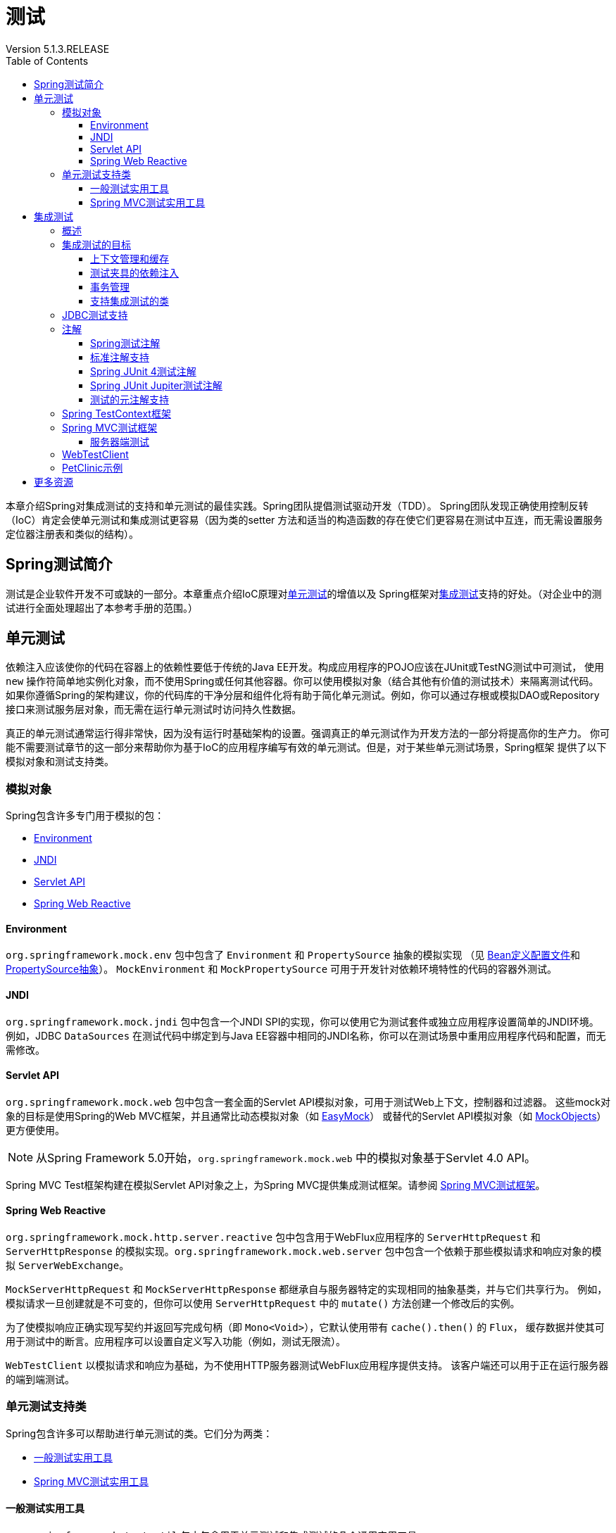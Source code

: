 = 测试
Version 5.1.3.RELEASE
:springVersion: 5.1.3.RELEASE 
:springBootVersion: 2.1.0.RELEASE
:docSpringBaseUrl: https://docs.spring.io/spring/docs/{springVersion}/spring-framework-reference
:javadocSpringBaseUrl: https://docs.spring.io/spring-framework/docs/{springVersion}/javadoc-api
:docSpringBootBaseUrl: https://docs.spring.io/spring-boot/docs/{springBootVersion}/reference/html
:doctype: book
:toc: left
:toclevels: 3


本章介绍Spring对集成测试的支持和单元测试的最佳实践。Spring团队提倡测试驱动开发（TDD）。
Spring团队发现正确使用控制反转（IoC）肯定会使单元测试和集成测试更容易（因为类的setter
方法和适当的构造函数的存在使它们更容易在测试中互连，而无需设置服务定位器注册表和类似的结构）。

[[testing-introduction]]
== Spring测试简介

测试是企业软件开发不可或缺的一部分。本章重点介绍IoC原理对<<unit-testing,单元测试>>的增值以及
Spring框架对<<integration-testing,集成测试>>支持的好处。（对企业中的测试进行全面处理超出了本参考手册的范围。）

[[unit-testing]]
== 单元测试

依赖注入应该使你的代码在容器上的依赖性要低于传统的Java EE开发。构成应用程序的POJO应该在JUnit或TestNG测试中可测试，
使用 `new` 操作符简单地实例化对象，而不使用Spring或任何其他容器。你可以使用模拟对象（结合其他有价值的测试技术）来隔离测试代码。
如果你遵循Spring的架构建议，你的代码库的干净分层和组件化将有助于简化单元测试。例如，你可以通过存根或模拟DAO或Repository
接口来测试服务层对象，而无需在运行单元测试时访问持久性数据。

真正的单元测试通常运行得非常快，因为没有运行时基础架构的设置。强调真正的单元测试作为开发方法的一部分将提高你的生产力。
你可能不需要测试章节的这一部分来帮助你为基于IoC的应用程序编写有效的单元测试。但是，对于某些单元测试场景，Spring框架
提供了以下模拟对象和测试支持类。

[[mock-objects]]
=== 模拟对象

Spring包含许多专门用于模拟的包：

- <<mock-objects-env,Environment>>
- <<mock-objects-jndi,JNDI>>
- <<mock-objects-servlet,Servlet API>>
- <<mock-objects-web-reactive,Spring Web Reactive>>

[[mock-objects-env]]
==== Environment

`org.springframework.mock.env` 包中包含了 `Environment` 和 `PropertySource` 抽象的模拟实现
（见 {docSpringBaseUrl}/core.html#beans-definition-profiles[Bean定义配置文件]和
 {docSpringBaseUrl}/core.html#beans-property-source-abstraction[PropertySource抽象]）。
`MockEnvironment` 和 `MockPropertySource` 可用于开发针对依赖环境特性的代码的容器外测试。

[[mock-objects-jndi]]
==== JNDI

`org.springframework.mock.jndi` 包中包含一个JNDI SPI的实现，你可以使用它为测试套件或独立应用程序设置简单的JNDI环境。
例如，JDBC `DataSources` 在测试代码中绑定到与Java EE容器中相同的JNDI名称，你可以在测试场景中重用应用程序代码和配置，而无需修改。

[[mock-objects-servlet]]
==== Servlet API

`org.springframework.mock.web` 包中包含一套全面的Servlet API模拟对象，可用于测试Web上下文，控制器和过滤器。
这些mock对象的目标是使用Spring的Web MVC框架，并且通常比动态模拟对象（如 http://www.easymock.org/[EasyMock]）
或替代的Servlet API模拟对象（如 http://www.mockobjects.com/[MockObjects]）更方便使用。

NOTE: 从Spring Framework 5.0开始，`org.springframework.mock.web` 中的模拟对象基于Servlet 4.0 API。

Spring MVC Test框架构建在模拟Servlet API对象之上，为Spring MVC提供集成测试框架。请参阅 <<spring-mvc-test-framework,Spring MVC测试框架>>。

[[mock-objects-web-reactive]]
==== Spring Web Reactive

`org.springframework.mock.http.server.reactive` 包中包含用于WebFlux应用程序的 `ServerHttpRequest` 和 `ServerHttpResponse`
的模拟实现。`org.springframework.mock.web.server` 包中包含一个依赖于那些模拟请求和响应对象的模拟 `ServerWebExchange`。

`MockServerHttpRequest` 和 `MockServerHttpResponse` 都继承自与服务器特定的实现相同的抽象基类，并与它们共享行为。
例如，模拟请求一旦创建就是不可变的，但你可以使用 `ServerHttpRequest` 中的 `mutate()` 方法创建一个修改后的实例。

为了使模拟响应正确实现写契约并返回写完成句柄（即 `Mono<Void>`），它默认使用带有 `cache().then()` 的 `Flux`，
缓存数据并使其可用于测试中的断言。应用程序可以设置自定义写入功能（例如，测试无限流）。

`WebTestClient` 以模拟请求和响应为基础，为不使用HTTP服务器测试WebFlux应用程序提供支持。
该客户端还可以用于正在运行服务器的端到端测试。

[[unit-testing-support-classes]]
=== 单元测试支持类

Spring包含许多可以帮助进行单元测试的类。它们分为两类：

- <<unit-testing-utilities,一般测试实用工具>>
- <<unit-testing-spring-mvc,Spring MVC测试实用工具>>

[[unit-testing-utilities]]
==== 一般测试实用工具

`org.springframework.test.util` 包中包含用于单元测试和集成测试的几个通用实用工具。

`ReflectionTestUtils` 是基于反射的实用方法的集合。开发人员可以在以下测试场景中使用这些方法：需要改变常量的值，
设置非 `public` 字段，调用非 `public` setter方法，或者在测试用例的应用程序代码中调用非 `public` 配置或生命周期回调方法，
例如：

- ORM框架（如JPA和Hibernate），它允许 `private` 或 `protected` 的字段访问，而不是域实体中属性的 `public` setter方法。
- Spring支持的注解（如 `@Autowired`，`@Inject` 和 `@Resource`），它们为 `private` 或 `protected` 的字段，
setter方法和配置方法提供依赖注入。
- 使用注解（如 `@PostConstruct` 和 `@PreDestroy`）来进行生命周期回调的方法。

`AopTestUtils` 是与AOP相关的实用方法的集合。这些方法可用于获取对隐藏在一个或多个Spring代理后面的基础目标对象的引用。
例如，如果你使用类似EasyMock或Mockito的库将Bean配置为动态模拟，并将模拟包装在Spring代理中，你可能需要直接访问底层模拟，
才能对其进行预期并执行验证。对于Spring的核心AOP实用工具，请参阅 
{javadocSpringBaseUrl}/org/springframework/aop/support/AopUtils.html[`AopUtils`]和
{javadocSpringBaseUrl}/org/springframework/aop/framework/AopProxyUtils.html[`AopProxyUtils`]。

[[unit-testing-spring-mvc]]
==== Spring MVC测试实用工具


`org.springframework.test.web` 包中包含 {javadocSpringBaseUrl}/org/springframework/test/web/ModelAndViewAssert.html[`ModelAndViewAssert`]，
你可以将其与JUnit，TestNG或任何其他用于处理Spring MVC `ModelAndView` 对象的单元测试的测试框架结合使用。

[NOTE]
====
Spring MVC控制器单元测试

要将Spring MVC `Controller` 类作为POJO进行单元测试，请将 `ModelAndViewAssert` 与Spring的<<mock-objects-servlet,Servlet API>>
模拟中的 `MockHttpServletRequest`，`MockHttpSession` 等结合使用。有关Spring MVC和REST `Controller` 类的完整集成测试以及
Spring MVC的 `WebApplicationContext` 配置，请使用<<spring-mvc-test-framework,Spring MVC测试框架>>。
====

[[integration-testing]]
== 集成测试

本节（本章的大部分内容）介绍了Spring应用程序的集成测试。它包括以下主题：

- <<integration-testing-overview,概述>>
- <<integration-testing-goals,集成测试的目标>>
- <<integration-testing-support-jdbc,JDBC测试支持>>
- <<integration-testing-annotations,注解>>
- <<testcontext-framework,Spring TestContext框架>>
- <<spring-mvc-test-framework,Spring MVC测试框架>>
- <<testing-examples-petclinic,PetClinic示例>>

[[integration-testing-overview]]
=== 概述

无需部署到应用程序服务器或连接到其他企业基础设施，就能够执行某些集成测试非常重要。这将使你能够测试以下内容：

- Spring IoC容器上下文的正确连接。
- 使用JDBC或ORM工具进行数据访问。这包括诸如SQL语句的正确性，Hibernate查询，JPA实体映射等等。

Spring框架为 `spring-test` 模块中的集成测试提供了一流的支持。实际的JAR文件的名称可能包括发行版本，也可能采用长
`org.springframework.test` 形式，具体取决于你从哪里获取（有关说明，请参阅 {docSpringBaseUrl}/core.html#dependency-management[依赖关系管理部分]）。
该库包括 `org.springframework.test` 包，它包含用于使用Spring容器进行集成测试的有价值的类。此测试不依赖于应用程序服务器或其他部署环境。
这些测试比单元测试运行速度更慢，但比依赖于部署到应用服务器的等效Selenium测试或远程测试快得多。

在Spring 2.5及更高版本中，单元测试和集成测试支持以注解驱动的<<testcontext-framework,Spring TestContext框架>>的形式提供。
TestContext框架与使用中的实际测试框架无关，它允许在各种环境中检测测试，包括JUnit，TestNG等。

[[integration-testing-goals]]
=== 集成测试的目标

Spring的集成测试支持有以下主要目标：

- 在测试之间管理<<testing-ctx-management,Spring IoC容器缓存>>。
- 提供 https://en.wikipedia.org/wiki/Test_fixture[测试夹具]<<testing-fixture-di,实例的依赖注入>>。
- 提供适合集成测试的<<testing-tx,事务管理>>。
- 提供<<testing-support-classes,特定于Spring的基类>>，帮助开发人员编写集成测试。

接下来的几节将介绍每个目标，并提供实现和配置详细信息的链接。

[[testing-ctx-management]]
==== 上下文管理和缓存

Spring TestContext框架提供Spring `ApplicationContext` 实例和 `WebApplicationContext` 实例的一致加载以及这些上下文的缓存。

支持加载上下文的缓存很重要，因为启动时间可能会成为问题 — 不是因为Spring本身的开销，而是由于Spring容器需要时间来创建实例化的对象。
例如，具有50到100个Hibernate映射文件的项目可能需要10到20秒才能加载映射文件，
若在每个测试夹具中运行每个测试之前产生该成本会导致整体测试运行较慢，从而降低开发人员的生产力。

测试类通常会声明XML或Groovy配置元数据的资源位置数组（通常在类路径中）或用于配置应用程序的带注解的类数组。
这些位置或类与 `web.xml` 或生产部署的其他配置文件中指定的位置或类相同或相似。

默认情况下，一旦加载，已配置的 `ApplicationContext` 将重用于每个测试。因此，每个测试套件的设置成本仅发生一次，
后续的测试执行速度要快得多。在这种情况下，术语"测试套件"意味着所有测试都运行在相同的JVM中 — 例如，
所有测试都从给定项目或模块的Ant，Maven或Gradle构建运行。在不太可能的情况下，测试会破坏应用程序上下文并需要重新加载 — 
例如，通过修改bean定义或应用程序对象的状态。你可以配置TestContext框架以在执行下一个测试之前重新加载配置并重新构建应用程序上下文。

请参阅使用TestContext框架的<<testcontext-ctx-management,上下文管理>>和<<testcontext-ctx-management-caching,上下文缓存>>部分。

[[testing-fixture-di]]
==== 测试夹具的依赖注入

当TestContext框架加载你的应用程序上下文时，它可以选择通过依赖注入来配置测试类的实例。这提供了一种方便的机制，
可以使用来自应用程序上下文的预配置的bean设置测试夹具。这里的一大优点是你可以在各种测试场景（例如，配置Spring管理的对象图，
事务代理，`DataSources` 实例等）中重用应用程序上下文，从而避免了为单个测试用例复制复杂测试夹具的需要。

例如，考虑这样一个场景 — 我们有一个类（`HibernateTitleRepository`），它为 `Title` 域实体实现数据访问逻辑。
我们想要编写测试以下几个方面的集成测试：

- Spring配置：基本上是与 `HibernateTitleRepository` bean的配置有关的一切是否正确？
- Hibernate映射文件配置：是否正确映射了所有映射，并且是正确的延迟加载设置吗？
- `HibernateTitleRepository` 的逻辑：此类的配置实例是否按预期方式执行？

请参阅使用TestContext框架对<<testcontext-fixture-di,测试夹具的依赖注入>>部分。

[[testing-tx]]
==== 事务管理

访问真实数据库的测试中的一个常见问题是它们对持久性存储的状态的影响。即使使用开发数据库，状态的更改也可能会影响未来的测试。
此外，许多操作（例如插入或修改持久性数据）不能在事务之外执行（或验证）。

TestContext框架解决了这个问题。默认情况下，框架将为每个测试创建并回滚事务。你可以编写假定已存在事务的代码。
如果你在测试中调用事务代理对象，则它们将根据其配置的事务语义正确执行。
另外，如果测试方法在为测试管理的事务中删除所选表的内容，则事务将默认回滚，并且数据库将返回到执行测试之前的状态。
通过使用在测试的应用程序上下文中定义的 `PlatformTransactionManager` bean，为测试提供事务支持。

如果你想要提交事务（不常见的，但是当你想要特定的测试来填充或修改数据库时，偶尔会很有用）-- 可以通过
<<spring-testing-annotation-commit,`@Commit`>> 注解指示TestContext框架进行事务提交而不是默认回滚。

请参阅使用TestContext框架的<<testcontext-tx,事务管理>>部分。

[[testing-support-classes]]
==== 支持集成测试的类

Spring TestContext框架提供了几个抽象支持类，简化了集成测试的编写。这些基础测试类为测试框架提供了明确的钩子，
以为实例变量和方法提供方便，使你能够访问：

- `ApplicationContext` 用于执行显式bean查找或测试整个上下文的状态。
- 一个 `JdbcTemplate`，用于执行SQL语句来查询数据库。这样的查询可以在执行数据库相关应用程序代码之前和之后用于确认数据库状态，
而且Spring可以确保这些查询在与应用程序代码相同的事务的范围内运行。当与ORM工具结合使用时，请务必避免<<testcontext-tx-false-positives,误报>>。

此外，你可能希望使用特定于项目的实例变量和方法创建自己的自定义应用程序范围的超类。

请参阅使用TestContext框架的<<testcontext-support-classes,支持类>>部分。

[[integration-testing-support-jdbc]]
=== JDBC测试支持

`org.springframework.test.jdbc` 包中包含 `JdbcTestUtils`，这是一组与JDBC相关的实用程序函数，旨在简化标准数据库测试方案。
具体来说，`JdbcTestUtils` 提供了以下静态实用工具方法。

- `countRowsInTable(..)`: 计算给定表中的行数
- `countRowsInTableWhere(..)`: 使用提供的 `WHERE` 子句来计算给定表中的行数
- `deleteFromTables(..)`: 从指定的表中删除所有行
- `deleteFromTableWhere(..)`: 使用提供的`WHERE`子句从给定的表中删除行
- `dropTables(..)`: 删除指定的表

[TIP]
====
请注意，`AbstractTransactionalJUnit4SpringContextTests` 和 `AbstractTransactionalTestNGSpringContextTests`
提供了委派给 `JdbcTestUtils` 中上述方法的便利方法。

`spring-jdbc` 模块支持配置和启动可与数据库交互的集成测试中使用的嵌入式数据库。

有关详细信息，请参阅 {docSpringBaseUrl}/data-access.html#jdbc-embedded-database-support[嵌入式数据库支持]和
{docSpringBaseUrl}/data-access.html#jdbc-embedded-database-dao-testing[使用嵌入式数据库测试数据访问逻辑]部分。
====

[[integration-testing-annotations]]
=== 注解

本节介绍了在测试Spring应用程序时可以使用的注解。它包括以下主题：

- <<integration-testing-annotations-spring,Spring测试注解>> 
- <<integration-testing-annotations-standard,标准注解支持>> 
- <<integration-testing-annotations-junit4,Spring JUnit 4测试注解>> 
- <<integration-testing-annotations-junit-jupiter,Spring JUnit Jupiter测试注解>> 
- <<integration-testing-annotations-meta,测试的元注解支持>> 

[[integration-testing-annotations-spring]]
==== Spring测试注解

Spring框架提供了以下一组特定于Spring的注解，你可以在单元测试和集成测试中结合TestContext框架使用它们。
有关详细信息，请参阅相应的javadoc，包括默认属性值，属性别名和其他详细信息。

Spring的测试注解包括以下内容：

- <<spring-testing-annotation-bootstrapwith,`@BootstrapWith`>>
- <<spring-testing-annotation-contextconfiguration,`@ContextConfiguration`>>
- <<spring-testing-annotation-webappconfiguration,`@WebAppConfiguration`>>
- <<spring-testing-annotation-contexthierarchy,`@ContextHierarchy`>>
- <<spring-testing-annotation-activeprofiles,`@ActiveProfiles`>>
- <<spring-testing-annotation-testpropertysource,`@TestPropertySource`>>
- <<spring-testing-annotation-dirtiescontext,`@DirtiesContext`>>
- <<spring-testing-annotation-testexecutionlisteners,`@TestExecutionListeners`>>
- <<spring-testing-annotation-commit,`@Commit`>>
- <<spring-testing-annotation-rollback,`@Rollback`>>
- <<spring-testing-annotation-beforetransaction,`@BeforeTransaction`>>
- <<spring-testing-annotation-aftertransaction,`@AfterTransaction`>>
- <<spring-testing-annotation-sql,`@Sql`>>
- <<spring-testing-annotation-sqlconfig,`@SqlConfig`>>
- <<spring-testing-annotation-sqlgroup,`@SqlGroup`>>

[[spring-testing-annotation-bootstrapwith]]
===== `@BootstrapWith`

`@BootstrapWith` 是一个类级注解，可用于配置Spring TestContext框架的引导方式。
具体来说，你可以使用 `@BootstrapWith` 指定自定义 `TestContextBootstrapper`。
有关更多详细信息，请参阅<<testcontext-bootstrapping,引导TestContext框架>>部分。

[[spring-testing-annotation-contextconfiguration]]
===== `@ContextConfiguration`

`@ContextConfiguration` 定义类级元数据，用于确定如何为集成测试加载和配置 `ApplicationContext`。
具体来说，`@ContextConfiguration` 声明应用程序上下文资源位置或用于加载上下文的带注解的类。

以下示例显示了引用XML文件的 `@ContextConfiguration` 注解：

====
[source,java]
----
@ContextConfiguration("/test-config.xml") <1>
public class XmlApplicationContextTests {
    // class body...
}
----

<1> 引用XML文件。
====

以下示例显示了引用类的 `@ContextConfiguration` 注解：

====
[source,java]
----
@ContextConfiguration(classes = TestConfig.class) <1>
public class ConfigClassApplicationContextTests {
    // class body...
}
----

<1> 引用类。
====

作为声明资源位置或带注解的类的替代或补充，你可以使用 `@ContextConfiguration` 来声明 `ApplicationContextInitializer` 类。
以下示例显示了这种情况：

====
[source,java]
----
@ContextConfiguration(initializers = CustomContextIntializer.class) <1>
public class ContextInitializerTests {
    // class body...
}
----

<1> 声明初始化类。
====

你也可以选择使用 `@ContextConfiguration` 来声明 `ContextLoader` 策略。但请注意，你通常不需要显式配置加载器，
因为默认加载器支持 `initializers` 以及资源 `locations` 或带注解的 `classes`。

以下示例同时使用资源位置和加载器：

====
[source,java]
----
@ContextConfiguration(locations = "/test-context.xml", loader = CustomContextLoader.class) <1>
public class CustomLoaderXmlApplicationContextTests {
    // class body...
}
----

<1> 配置位置和自定义加载器。
====

NOTE: `@ContextConfiguration` 支持继承资源位置或配置类以及超类中声明的上下文初始化程序。

有关更多详细信息，请参阅<<testcontext-ctx-management,上下文管理>>和 `@ContextConfiguration` javadocs。

[[spring-testing-annotation-webappconfiguration]]
===== `@WebAppConfiguration`

`@WebAppConfiguration` 是一个类级别的注解，可用于声明为集成测试加载的 `ApplicationContext` 应该是 `WebApplicationContext`。
仅在测试类上存在 `@WebAppConfiguration` 时可确保为测试加载 `WebApplicationContext`，
使用默认值 `“file:src/main/webapp”` 作为Web应用程序根目录的路径（即资源基本路径）。
在后台使用资源基本路径来创建 `MockServletContext`，它充当测试的 `WebApplicationContext` 的 `ServletContext`。

以下示例显示如何使用 `@WebAppConfiguration` 注解：

====
[source,java]
----
@ContextConfiguration
@WebAppConfiguration <1>
public class WebAppTests {
    // class body...
}
----

<1> `@WebAppConfiguration` 注解。
====

要覆盖默认值，可以使用隐式属性 `value` 指定不同的基本资源路径。支持 `classpath:` 和 `file:` 资源前缀。如果未提供资源前缀，
则假定该路径是文件系统资源。以下示例显示如何指定类路径资源：

====
[source,java]
----
@ContextConfiguration
@WebAppConfiguration("classpath:test-web-resources") <1>
public class WebAppTests {
    // class body...
}
----

<1> 指定类路径资源。
====

请注意，`@WebAppConfiguration` 必须与 `@ContextConfiguration` 结合使用，可以在单个测试类中，也可以在测试类层次结构中使用。
有关更多详细信息，请参阅 {javadocSpringBaseUrl}/org/springframework/test/context/web/WebAppConfiguration.html[`@WebAppConfiguration`] javadoc。

[[spring-testing-annotation-contexthierarchy]]
===== `@ContextHierarchy`

`@ContextHierarchy` 是一个类级别注解，用于为集成测试定义 `ApplicationContext` 实例的层次结构。
应使用一个或多个 `@ContextConfiguration` 实例的列表声明 `@ContextHierarchy`，每个实例定义上下文层次结构中的级别。
以下示例演示了在单个测试类中使用 `@ContextHierarchy`（`@ContextHierarchy` 也可以在测试类层次结构中使用）：

====
[source,java]
----
@ContextHierarchy({
    @ContextConfiguration("/parent-config.xml"),
    @ContextConfiguration("/child-config.xml")
})
public class ContextHierarchyTests {
    // class body...
}
----

[source,java]
----
@WebAppConfiguration
@ContextHierarchy({
    @ContextConfiguration(classes = AppConfig.class),
    @ContextConfiguration(classes = WebConfig.class)
})
public class WebIntegrationTests {
    // class body...
}
----
====

如果需要合并或覆盖测试类层次结构中上下文层次结构的给定级别的配置，你必须通过在类层次结构中的每个相应级别为 `@ContextConfiguration`
中的 `name` 属性提供相同的值来显式命名该级别。有关更多示例，请参阅<<testcontext-ctx-management-ctx-hierarchies,上下文层次结构>>
和 {javadocSpringBaseUrl}/org/springframework/test/context/ContextHierarchy.html[`@ContextHierarchy`] javadoc。

[[spring-testing-annotation-activeprofiles]]
===== `@ActiveProfiles`

`@ActiveProfiles` 是一个类级别注解，用于在为集成测试加载 `ApplicationContext` 时声明哪些bean定义的配置文件应该处于活动状态。

以下示例表明 `dev` 配置文件应该被激活：

====
[source,java]
----
@ContextConfiguration
@ActiveProfiles("dev") <1>
public class DeveloperTests {
    // class body...
}
----
<1> 指示 `dev` 配置文件应处于活动状态。
====

以下示例表明 `dev` 和 `integration` 配置文件都应该被激活：

====
[source,java]
----
@ContextConfiguration
@ActiveProfiles({"dev", "integration"}) <1>
public class DeveloperIntegrationTests {
    // class body...
}
----
<1> 指示 `dev` 和 `integration` 配置文件应处于活动状态。
====

NOTE: `@ActiveProfiles` 默认支持继承超类声明的活动bean定义配置文件。你还可以通过实现自定义
<<testcontext-ctx-management-env-profiles-ActiveProfilesResolver,`ActiveProfilesResolver`>>
并使用 `@ActiveProfiles` 的 `resolver` 属性对其进行注册来以编程方式解析活动Bean定义配置文件。

有关示例和更多详细信息，请参阅<<testcontext-ctx-management-env-profiles,使用环境配置文件的上下文配置>>和 
{javadocSpringBaseUrl}/org/springframework/test/context/ActiveProfiles.html[`@ActiveProfiles`] javadoc。

[[spring-testing-annotation-testpropertysource]]
===== `@TestPropertySource`

`@TestPropertySource` 是一个类级别注解，可用于配置属性文件的位置和内联属性，这些属性将被添加到 `Environment` 
的 `PropertySource` 集合中，用于装载用于集成测试的 `ApplicationContext`。

测试属性源的优先级高于从操作系统环境或Java系统属性加载的属性源，以及应用程序通过 `@PropertySource`
或以编程方式声明性地添加的属性源。

以下示例演示如何从类路径声明属性文件：

====
[source,java]
----
@ContextConfiguration
@TestPropertySource("/test.properties") <1>
public class MyIntegrationTests {
    // class body...
}
----
<1> 从类路径的根目录中的 `test.properties` 获取属性。
====

以下示例演示如何声明内联属性：

====
[source,java]
----
@ContextConfiguration
@TestPropertySource(properties = { "timezone = GMT", "port: 4242" }) <1>
public class MyIntegrationTests {
    // class body...
}
----
<1> 声明 `timezone` 和 `port` 属性。
====

[[spring-testing-annotation-dirtiescontext]]
===== `@DirtiesContext`

`@DirtiesContext` 指示在执行测试期间底层Spring `ApplicationContext` 已被污染
（即，测试以某种方式修改或损坏它 — 例如，通过更改单例bean的状态）并应该关闭。当应用程序上下文被标记为脏时，
它将从测试框架缓存中删除并关闭。因此，对于需要具有相同配置元数据的上下文的任何后续测试，都会重建基础Spring容器。

你可以将 `@DirtiesContext` 用作同一个类或类层次结构中的类级别和方法级别注解。
在这种情况下，`ApplicationContext` 可在任何带该注解的方法之前或之后以及当前测试类之前或之后被标记为脏，
具体取决于配置的 `methodMode` 和 `classMode`。

以下示例说明了各种配置方案的上下文何时会变脏：

- 在当前测试类之前，在类模式设置为 `BEFORE_CLASS` 的类上声明时。

====
[source,java]
----
@DirtiesContext(classMode = BEFORE_CLASS) <1>
public class FreshContextTests {
    // 一些需要新Spring容器的测试
}
----
<1> 在当前测试类之前弄脏上下文。
====

- 在当前测试类之后，在类模式设置为 `AFTER_CLASS`（即默认类模式）的类上声明时。

====
[source,java]
----
@DirtiesContext <1>
public class ContextDirtyingTests {
    // 一些测试导致Spring容器变脏
}
----
<1> 在当前测试类之后弄脏上下文。
====

- 在当前测试类中的每个测试方法之前，在类模式设置为 `BEFORE_EACH_TEST_METHOD` 的类上声明时。

====
[source,java]
----
@DirtiesContext(classMode = BEFORE_EACH_TEST_METHOD) <1>
public class FreshContextTests {
    // 一些需要新Spring容器的测试
}
----
<1> 在每个测试方法之前弄脏上下文。
====

- 在当前测试类中的每个测试方法之后，在类模式设置为 `AFTER_EACH_TEST_METHOD` 的类上声明时。

====
[source,java]
----
@DirtiesContext(classMode = AFTER_EACH_TEST_METHOD) <1>
public class FreshContextTests {
    // 一些测试导致Spring容器变脏
}
----
<1> 在每个测试方法之后弄脏上下文。
====

- 在当前测试之前，在方法模式设置为 `BEFORE_METHOD` 的方法上声明时。

====
[source,java]
----
@DirtiesContext(methodMode = BEFORE_METHOD) <1>
@Test
public void testProcessWhichRequiresFreshAppCtx() {
    // 一些需要新Spring容器的逻辑
}
----
<1> 在当前测试方法之前弄脏了上下文。
====

- 在当前测试之后，在方法模式设置为 `AFTER_METHOD`（即默认方法模式）的方法上声明时。

====
[source,java]
----
@DirtiesContext(methodMode = BEFORE_METHOD) <1>
@Test
public void testProcessWhichRequiresFreshAppCtx() {
    // 一些导致Spring容器变脏的逻辑
}
----
<1> 在当前测试方法之后弄脏了上下文。
====

如果在测试中使用 `@DirtiesContext`，其上下文被配置为具有 `@ContextHierarchy` 的上下文层次结构的一部分，
则可以使用 `hierarchyMode` 标志来控制如何清除上下文缓存。默认情况下，使用穷举算法来清除上下文缓存，不仅包括当前级别，
还包括共享当前测试的祖先上下文的所有其他上下文层次结构。驻留在公共祖先上下文的子层次结构中的所有 `ApplicationContext`
实例将从上下文缓存中删除并关闭。如果该穷举算法对于特定测试用例而言过度了，则你可以指定更简单的当前级别算法，如以下示例所示。

====
[source,java]
----
@ContextHierarchy({
    @ContextConfiguration("/parent-config.xml"),
    @ContextConfiguration("/child-config.xml")
})
public class BaseTests {
    // class body...
}

public class ExtendedTests extends BaseTests {

    @Test
    @DirtiesContext(hierarchyMode = CURRENT_LEVEL) <1>
    public void test() {
        // 一些导致子上下文被弄脏的逻辑
    }
}
----
<1> 使用当前级别算法。
====

有关 `EXHAUSTIVE` 和 `CURRENT_LEVEL` 算法的更多详细信息，请参阅 
{javadocSpringBaseUrl}/org/springframework/test/annotation/DirtiesContext.HierarchyMode.html[`DirtiesContext.HierarchyMode`] javadoc。

[[spring-testing-annotation-testexecutionlisteners]]
===== `@TestExecutionListeners`

`@TestExecutionListeners` 定义了类级元数据，用于配置应该使用 `TestContextManager` 注册的 `TestExecutionListener` 实现。
通常，`@TestExecutionListeners` 与 `@ContextConfiguration` 一起使用。

以下示例显示如何注册两个 `TestExecutionListener` 实现：

====
[source,java]
----
@ContextConfiguration
@TestExecutionListeners({CustomTestExecutionListener.class, AnotherTestExecutionListener.class}) <1>
public class CustomTestExecutionListenerTests {
    // class body...
}
----
<1> 注册两个 `TestExecutionListener` 实现。
====

默认情况下，`@TestExecutionListeners` 支持继承的侦听器。有关示例和更多详细信息，请参阅 
{javadocSpringBaseUrl}/org/springframework/test/context/TestExecutionListeners.html[javadoc]。


[[spring-testing-annotation-commit]]
===== `@Commit`

`@Commit` 表示应在测试方法完成后提交事务测试方法中的事务。你可以使用 `@Commit` 替换 `@Rollback(false)`，
以更明确地传达代码的意图。类似于 `@Rollback`，`@Commit` 也可以声明为类级别或方法级别的注解。

以下示例显示了如何使用 `@Commit` 注解：

====
[source,java]
----
@Commit <1>
@Test
public void testProcessWithoutRollback() {
    // ...
}
----
<1> 将测试结果提交到数据库。
====

[[spring-testing-annotation-rollback]]
===== `@Rollback`

`@Rollback` 指示在测试方法完成后是否应回滚事务测试方法中的事务。如果为 `true`，则回滚事务。否则，提交事务
（另请参阅<<spring-testing-annotation-commit,`@Commit`>>）。即使没有显式声明 `@Rollback`，Spring TestContext
框架中的集成测试回滚也默认为 `true`。

声明为类级别注解时，`@Rollback` 定义测试类层次结构中所有测试方法的默认回滚语义。
当声明为方法级注解时，`@Rollback` 定义特定测试方法的回滚语义，可能会覆盖类级别的 `@Rollback` 或 `@Commit` 语义。

以下示例导致测试方法的结果不回滚（即，结果提交到数据库）：

====
[source,java]
----
@Rollback(false) <1>
@Test
public void testProcessWithoutRollback() {
    // ...
}
----
<1> 不要回滚结果。
====

[[spring-testing-annotation-beforetransaction]]
===== `@BeforeTransaction`

`@BeforeTransaction` 指示对于已经配置为使用Spring的 `@Transactional` 注解在事务中运行的测试方法，
在启动事务之前应该先运行带注解的 `void` 方法。从Spring Framework 4.3开始，`@BeforeTransaction` 方法不需要是 `public` 的，
可以在基于Java 8的接口默认方法中声明。

以下示例显示如何使用 `@BeforeTransaction` 注解：

====
[source,java]
----
@BeforeTransaction <1>
void beforeTransaction() {
    // 在事务开始之前要执行的逻辑
----
<1> 在事务之前运行此方法。
====

[[spring-testing-annotation-aftertransaction]]
===== `@AfterTransaction`

`@AfterTransaction` 指示对于已经配置为使用Spring的 `@Transactional` 注解在事务中运行的测试方法，
在事务结束后运行带注解的 `void` 方法。从Spring Framework 4.3开始，`@AfterTransaction` 方法不需要是 `public` 的，
可以在基于Java 8的接口默认方法中声明。

以下示例显示如何使用 `@AfterTransaction` 注解：

====
[source,java]
----
@AfterTransaction <1>
void afterTransaction() {
    // 在事务结束后要执行的逻辑
----
<1> 在事务之后运行此方法。
====

[[spring-testing-annotation-sql]]
===== `@Sql`

`@Sql` 用于注解测试类或测试方法，以配置在集成测试期间针对给定数据库运行的SQL脚本。以下示例显示了如何使用它：

====
[source,java]
----
@Test
@Sql({"/test-schema.sql", "/test-user-data.sql"}) <1>
public void userTest {
    // 执行依赖于测试schema和测试数据的代码
}
----
<1> 为此测试运行两个脚本。
====

有关更多详细信息，请参阅<<testcontext-executing-sql-declaratively,使用 `@Sql` 声明式执行SQL脚本>>。

[[spring-testing-annotation-sqlconfig]]
===== `@SqlConfig`

`@SqlConfig` 定义元数据，用于确定如何解析和运行使用 `@Sql` 注解配置的SQL脚本。以下示例显示了如何使用它：

====
[source,java]
----
@Test
@Sql(
    scripts = "/test-user-data.sql",
    config = @SqlConfig(commentPrefix = "`", separator = "@@") <1>
)
public void userTest {
    // 执行依赖于测试数据的代码
}
----
<1> 在SQL脚本中设置注释前缀和分隔符。
====

[[spring-testing-annotation-sqlgroup]]
===== `@SqlGroup`

`@SqlGroup` 是一个容器注解，它聚合了多个 `@Sql` 注解。你可以使用 `@SqlGroup` 本地声明几个嵌套的 `@Sql` 注解，
或者你可以将它与Java 8可重复注解结合使用，其中 `@Sql` 可以在同一个类或方法上多次声明，隐式生成此容器注解。
以下示例显示如何声明SQL组：

====
[source,java]
----
@Test
@SqlGroup({ <1>
    @Sql(scripts = "/test-schema.sql", config = @SqlConfig(commentPrefix = "`")),
    @Sql("/test-user-data.sql")
)}
public void userTest {
    // 执行使用测试schema和测试数据的代码
}
----
<1> 声明一组SQL脚本。
====

[[integration-testing-annotations-standard]]
==== 标准注解支持

对于Spring TestContext框架的所有配置，标准语义支持以下注解。请注意，这些注解并非特定于测试，可以在Spring框架中的任何位置使用。

- `@Autowired`
- `@Qualifier`
- `@Resource (javax.annotation) 如果存在JSR-250`
- `@ManagedBean (javax.annotation) 如果存在JSR-250`
- `@Inject (javax.inject) 如果存在JSR-330`
- `@Named (javax.inject) 如果存在JSR-330`
- `@PersistenceContext (javax.persistence) 如果存在JPA`
- `@PersistenceUnit (javax.persistence) 如果存在JPA`
- `@Required`
- `@Transactional`

[NOTE]
====
*_JSR-250生命周期注解_*

在Spring TestContext框架中，你可以在 `ApplicationContext` 中配置的任何应用程序组件上使用 `@PostConstruct` 和
`@PreDestroy` 以及标准语义。但是，这些生命周期注解在实际测试类中的使用有限。

如果测试类中的方法使用 `@PostConstruct` 注解，则该方法在基础测试框架的任何before方法之前运行（例如，使用JUnit Jupiter的
`@BeforeEach` 注解的方法），并且该方法适用于测试类中的每个测试方法。另一方面，如果测试类中的方法使用 `@PreDestroy` 注解，
则该方法永远不会运行。因此，在测试类中，我们建议你使用来自底层测试框架的测试生命周期回调，而不是 `@PostConstruct` 和 `@PreDestroy`。
====

[[integration-testing-annotations-junit4]]
==== Spring JUnit 4测试注解

仅当与<<testcontext-junit4-runner,SpringRunner>>，<<testcontext-junit4-rules,Spring JUnit 4 rules>>或
<<testcontext-support-classes-junit4,Spring JUnit 4支持类>>一起使用时，才支持以下注解：

- <<integration-testing-annotations-junit4-ifprofilevalue,`@IfProfileValue`>>
- <<integration-testing-annotations-junit4-profilevaluesourceconfiguration,`@ProfileValueSourceConfiguration`>>
- <<integration-testing-annotations-junit4-timed,`@Timed`>>
- <<integration-testing-annotations-junit4-repeat,`@Repeat`>>

[[integration-testing-annotations-junit4-ifprofilevalue]]
===== `@IfProfileValue`

`@IfProfileValue` 表示为特定测试环境启用了带注解的测试。如果配置的 `ProfileValueSource` 返回所提供 `name` 的匹配 `value`，
则启用测试。否则，将禁用测试并有效地忽略测试。

你可以在类级别，方法级别或两者中应用 `@IfProfileValue`。在类级别使用 `@IfProfileValue` 优先于该类或其子类中的任何方法的方法级使用。
具体而言，如果在类级别和方法级别启用了测试，则启用测试。缺少 `@IfProfileValue` 意味着隐式启用了测试。
这类似于JUnit 4的 `@Ignore` 注解的语义，但除了 `@Ignore` 的存在总是禁用测试的语义。

以下示例显示了具有 `@IfProfileValue` 注解的测试：

====
[source,java]
----
@IfProfileValue(name="java.vendor", value="Oracle Corporation") <1>
@Test
public void testProcessWhichRunsOnlyOnOracleJvm() {
    // 一些逻辑应该只在Oracle公司的Java VM上运行
}
----
<1> 仅当Java供应商是“Oracle Corporation”时才运行此测试。
====

或者，你可以使用值列表（使用 `OR` 语义）配置 `@IfProfileValue`，以在JUnit 4环境中为测试组实现类似TestNG的支持。请考虑以下示例：

====
[source,java]
----
@IfProfileValue(name="test-groups", values={"unit-tests", "integration-tests"}) <1>
@Test
public void testProcessWhichRunsForUnitOrIntegrationTestGroups() {
    // 一些逻辑应该仅针对单元测试和集成测试组运行
}
----
<1> 为单元测试和集成测试运行此测试。
====


[[integration-testing-annotations-junit4-profilevaluesourceconfiguration]]
===== `@ProfileValueSourceConfiguration`

`@ProfileValueSourceConfiguration` 是一个类级注解，它指定在检索通过 `@IfProfileValue`
注解配置的配置文件值时要使用的 `ProfileValueSource` 的类型。如果未为测试声明 `@ProfileValueSourceConfiguration`，
则默认使用 `SystemProfileValueSource`。以下示例显示如何使用 `@ProfileValueSourceConfiguration`：

====
[source,java]
----
@ProfileValueSourceConfiguration(CustomProfileValueSource.class) <1>
public class CustomProfileValueSourceTests {
    // class body...
}
----
<1> 使用自定义配置文件值源。
====


[[integration-testing-annotations-junit4-timed]]
===== `@Timed`

`@Timed` 表示带注解的测试方法必须在指定的时间段内（以毫秒为单位）完成执行。如果执行时间超过指定的时间段，则测试失败。

时间段包括运行测试方法本身，测试的任何重复（参见 `@Repeat`），以及测试夹具的任何设置或拆除。以下示例显示了如何使用它：

====
[source,java]
----
@Timed(millis = 1000) <1>
public void testProcessWithOneSecondTimeout() {
    // 执行时间不应超过1秒的逻辑
}
----
<1> 将测试的时间段设置为一秒。
====

Spring的 `@Timed` 注解具有与JUnit 4的 `@Test(timeout=…​)` 支持不同的语义。具体来说，
由于JUnit 4处理测试执行超时的方式（即，通过在单独的线程中执行测试方法），如果测试时间过长，`@Test(timeout=…​)` 会抢先测试失败。
另一方面，Spring的 `@Timed` 并没有预先让测试失败，而是等待测试完成后再失败。


[[integration-testing-annotations-junit4-repeat]]
===== `@Repeat`

`@Repeat` 表示必须重复运行带注解的测试方法。在注解中指定测试方法的执行次数。

要重复执行的范围包括执行测试方法本身以及测试夹具的任何设置或拆除。以下示例显示如何使用 `@Repeat` 注解：

====
[source,java]
----
@Repeat(10) <1>
@Test
public void testProcessRepeatedly() {
    // ...
}
----
<1> 重复此测试十次。
====

[[integration-testing-annotations-junit-jupiter]]
==== Spring JUnit Jupiter测试注解



TODO




[[integration-testing-annotations-meta]]
==== 测试的元注解支持

你可以将大多数与测试相关的注解用作 {docSpringBaseUrl}/core.html#beans-meta-annotations[元注解]，
以创建自定义组合注解并减少测试套件中的配置重复。

你可以将以下各项作为元注解与<<testcontext-framework,TestContext框架>>结合使用。

- `@BootstrapWith`
- `@ContextConfiguration`
- `@ContextHierarchy`
- `@ActiveProfiles`
- `@TestPropertySource`
- `@DirtiesContext`
- `@WebAppConfiguration`
- `@TestExecutionListeners`
- `@TestExecutionListeners`
- `@BeforeTransaction`
- `@AfterTransaction`
- `@Commit`
- `@Rollback`
- `@Sql`
- `@SqlConfig`
- `@SqlGroup`
- `@Repeat (仅在JUnit 4上受支持)`
- `@Timed (仅在JUnit 4上受支持)`
- `@IfProfileValue (仅在JUnit 4上受支持)`
- `@ProfileValueSourceConfiguration (仅在JUnit 4上受支持)`
- `@SpringJUnitConfig (仅在JUnit Jupiter上受支持)`
- `@SpringJUnitWebConfig (仅在JUnit Jupiter上受支持)`
- `@EnabledIf (仅在JUnit Jupiter上受支持)`
- `@DisabledIf (仅在JUnit Jupiter上受支持)`

请考虑以下示例：

====
[source,java]
----
@RunWith(SpringRunner.class)
@ContextConfiguration({"/app-config.xml", "/test-data-access-config.xml"})
@ActiveProfiles("dev")
@Transactional
public class OrderRepositoryTests { }

@RunWith(SpringRunner.class)
@ContextConfiguration({"/app-config.xml", "/test-data-access-config.xml"})
@ActiveProfiles("dev")
@Transactional
public class UserRepositoryTests { }
----
====

如果我们发现我们在基于JUnit 4的测试套件中重复了前面的配置，我们可以通过引入一个自定义组合注解来集中
Spring的常用测试配置从而减少重复，如下所示：

====
[source,java]
----
@Target(ElementType.TYPE)
@Retention(RetentionPolicy.RUNTIME)
@ContextConfiguration({"/app-config.xml", "/test-data-access-config.xml"})
@ActiveProfiles("dev")
@Transactional
public @interface TransactionalDevTestConfig { }
----
====

然后我们可以使用我们的自定义 `@TransactionalDevTestConfig` 注解来简化基于JUnit 4的各个测试类的配置，如下所示：

====
[source,java]
----
@RunWith(SpringRunner.class)
@TransactionalDevTestConfig
public class OrderRepositoryTests { }

@RunWith(SpringRunner.class)
@TransactionalDevTestConfig
public class UserRepositoryTests { }
----
====

如果我们编写使用JUnit Jupiter的测试，我们可以进一步减少代码重复，因为JUnit 5中的注解也可以用作元注解。请考虑以下示例：

====
[source,java]
----
@ExtendWith(SpringExtension.class)
@ContextConfiguration({"/app-config.xml", "/test-data-access-config.xml"})
@ActiveProfiles("dev")
@Transactional
class OrderRepositoryTests { }

@ExtendWith(SpringExtension.class)
@ContextConfiguration({"/app-config.xml", "/test-data-access-config.xml"})
@ActiveProfiles("dev")
@Transactional
class UserRepositoryTests { }
----
====

如果我们发现我们在基于JUnit Jupiter的测试套件中重复上述配置，我们可以通过引入一个自定义组合注解来集中
Spring和JUnit Jupiter的常用测试配置从而减少重复，如下所示：

====
[source,java]
----
@Target(ElementType.TYPE)
@Retention(RetentionPolicy.RUNTIME)
@ExtendWith(SpringExtension.class)
@ContextConfiguration({"/app-config.xml", "/test-data-access-config.xml"})
@ActiveProfiles("dev")
@Transactional
public @interface TransactionalDevTestConfig { }
----
====

然后我们可以使用我们的自定义 `@TransactionalDevTestConfig` 注解来简化各个基于JUnit Jupiter的测试类的配置，如下所示：

====
[source,java]
----
@TransactionalDevTestConfig
class OrderRepositoryTests { }

@TransactionalDevTestConfig
class UserRepositoryTests { }
----
====

由于JUnit Jupiter支持使用 `@Test`，`@RepeatedTest`，`@ParameterizedTest`和其他注解作为元注解，
因此你还可以在测试方法级别创建自定义组合注解。例如，如果我们希望创建一个组合注解，
它将来自JUnit Jupiter的 `@Test` 和 `@Tag` 注解与Spring中的 `@Transactional` 注解相结合，
我们可以创建一个 `@TransactionalIntegrationTest` 注解，如下所示：

====
[source,java]
----
@Target(ElementType.METHOD)
@Retention(RetentionPolicy.RUNTIME)
@Transactional
@Tag("integration-test") // org.junit.jupiter.api.Tag
@Test // org.junit.jupiter.api.Test
public @interface TransactionalIntegrationTest { }
----
====

然后我们可以使用自定义 `@TransactionalIntegrationTest` 注解来简化各个基于JUnit Jupiter的测试方法的配置，如下所示：

====
[source,java]
----
@TransactionalIntegrationTest
void saveOrder() { }

@TransactionalIntegrationTest
void deleteOrder() { }
----
====

有关更多详细信息，请参阅 https://github.com/spring-projects/spring-framework/wiki/Spring-Annotation-Programming-Model[Spring注解编程模型]的维基页面。

[[testcontext-framework]]
=== Spring TestContext框架



TODO



[[spring-mvc-test-framework]]
=== Spring MVC测试框架

Spring MVC Test框架提供了一流的支持，可以使用流畅的API测试Spring MVC代码，你可以将其与JUnit，TestNG或任何其他测试框架一起使用。
它构建在 `spring-test` 模块的 {javadocSpringBaseUrl}/org/springframework/mock/web/package-summary.html[Servlet API模拟对象]
之上，因此不会使用正在运行的Servlet容器。它使用 `DispatcherServlet` 提供完整的Spring MVC运行时行为，并提供对使用TestContext
框架加载实际Spring配置以及独立模式的支持，在这种模式下，你可以在其中手动实例化控制器并一次只测试一个。

Spring MVC Test还为测试使用 `RestTemplate` 的代码提供客户端支持。客户端测试模拟服务器响应，也不使用正在运行的服务器。

NOTE: Spring Boot提供了一个选项来编写包含正在运行的服务器的完整的端到端集成测试。请参阅 
{docSpringBootBaseUrl}/boot-features-testing.html#boot-features-testing-spring-boot-applications[Spring Boot参考文档]。
有关容器外和端到端集成测试之间差异的更多信息，请参阅<<spring-mvc-test-vs-end-to-end-integration-tests,容器外和端到端集成测试之间的差异>>。

[[spring-mvc-test-server]]
==== 服务器端测试

你可以使用JUnit或TestNG为Spring MVC控制器编写一个普通的单元测试。为此，实例化控制器，为它注入模拟或存根依赖项，并调用其方法
（根据需要传递 `MockHttpServletRequest`，`MockHttpServletResponse` 和其他）。但是，在编写这样的单元测试时，仍有许多未经测试：
例如，请求映射，数据绑定，类型转换，验证等等。此外，还可以调用其他控制器方法（如 `@InitBinder`，`@ModelAttribute` 和
`@ExceptionHandler`）作为请求处理生命周期的一部分。

Spring MVC Test的目标是通过执行请求并通过实际的 `DispatcherServlet` 生成响应来提供测试控制器的有效方法。

Spring MVC Test建立在 `spring-test` 模块中可用的<<mock-objects-servlet,Servlet API的“模拟”实现>>之上。
这允许执行请求并生成响应，而无需在Servlet容器中运行。在大多数情况下，一切都应该像在运行时一样工作，但有一些值得注意的例外，
如<<spring-mvc-test-vs-end-to-end-integration-tests,容器外和端到端集成测试之间的差异>>所述。
以下基于JUnit Jupiter的示例使用Spring MVC Test：

====
[source,java]
----
import static org.springframework.test.web.servlet.request.MockMvcRequestBuilders.*;
import static org.springframework.test.web.servlet.result.MockMvcResultMatchers.*;

@SpringJUnitWebConfig(locations = "test-servlet-context.xml")
class ExampleTests {

    private MockMvc mockMvc;

    @BeforeEach
    void setup(WebApplicationContext wac) {
        this.mockMvc = MockMvcBuilders.webAppContextSetup(wac).build();
    }

    @Test
    void getAccount() throws Exception {
        this.mockMvc.perform(get("/accounts/1")
                .accept(MediaType.parseMediaType("application/json;charset=UTF-8")))
            .andExpect(status().isOk())
            .andExpect(content().contentType("application/json"))
            .andExpect(jsonPath("$.name").value("Lee"));
    }
}
----
====

前面的测试依赖于TestContext框架的 `WebApplicationContext` 支持，从位于与测试类相同包中的XML配置文件加载Spring配置，
但也支持基于Java和Groovy的配置。请参阅这些 https://github.com/spring-projects/spring-framework/tree/master/spring-test/src/test/java/org/springframework/test/web/servlet/samples/context[测试示例]。

`MockMvc` 实例用于对 `/accounts/1` 执行 `GET` 请求，并验证结果响应的状态码为200，内容类型为 `application/json`，
响应正文具有名为 `name` 值为 `Lee` 的JSON属性。Jayway https://github.com/jayway/JsonPath[JsonPath项目]支持jsonPath语法。
验证执行请求结果的许多其他选项将在本文档的后面部分讨论。

[[spring-mvc-test-server-static-imports]]
===== 静态导入

上一节示例中的流式API需要一些静态导入，例如: `MockMvcRequestBuilders.{asterisk}`，`MockMvcResultMatchers.{asterisk}` 和 `MockMvcBuilders.{asterisk}`。
查找这些类的简单方法是搜索与 `MockMvc*` 匹配的类型。如果你使用Eclipse或基于Eclipse的Spring Tool Suite，请确保在
Java → Editor → Content Assist → Favorites下的Eclipse首选项中将它们添加为“favorite static members”。
这样做可以在键入静态方法名称的第一个字符后使用内容辅助。其他IDE（例如IntelliJ）可能不需要任何其他配置。检查启用静态成员的代码自动完成支持。

[[spring-mvc-test-server-setup-options]]
===== 设置选择

你有两个主要方式来创建 `MockMvc` 的实例。第一种是通过TestContext框架加载Spring MVC配置，它加载Spring配置并将
`WebApplicationContext` 注入到测试中以用于构建 `MockMvc` 实例。以下示例显示了如何执行此操作：

====
[source,java]
----
@RunWith(SpringRunner.class)
@WebAppConfiguration
@ContextConfiguration("my-servlet-context.xml")
public class MyWebTests {

    @Autowired
    private WebApplicationContext wac;

    private MockMvc mockMvc;

    @Before
    public void setup() {
        this.mockMvc = MockMvcBuilders.webAppContextSetup(this.wac).build();
    }

    // ...

}
----
====

第二个选择是手动创建控制器实例而不加载Spring配置。相反，将自动创建与MVC JavaConfig或MVC命名空间大致相当的基本默认配置。
你可以在一定程度上自定义它。以下示例显示了如何执行此操作：

====
[source,java]
----
public class MyWebTests {

    private MockMvc mockMvc;

    @Before
    public void setup() {
        this.mockMvc = MockMvcBuilders.standaloneSetup(new AccountController()).build();
    }

    // ...

}
----
====

究竟应该使用哪种设置选项呢？

`webAppContextSetup` 加载你的实际Spring MVC配置，从而实现更完整的集成测试。由于TestContext框架缓存了已加载的Spring配置，
因此即使你在测试套件中引入了更多测试，它也有助于保持测试快速运行。此外，你可以通过Spring配置将模拟服务注入控制器，
以便专注于测试Web层。以下示例使用Mockito声明模拟的服务：

====
[source,xml]
----
<bean id="accountService" class="org.mockito.Mockito" factory-method="mock">
    <constructor-arg value="org.example.AccountService"/>
</bean>
----
====

然后，你可以将模拟服务注入测试以设置和验证你的期望，如以下示例所示：

====
[source,java]
----
@RunWith(SpringRunner.class)
@WebAppConfiguration
@ContextConfiguration("test-servlet-context.xml")
public class AccountTests {

    @Autowired
    private WebApplicationContext wac;

    private MockMvc mockMvc;

    @Autowired
    private AccountService accountService;

    // ...

}
----
====

另一方面，`standaloneSetup` 更接近单元测试。它一次只测试一个控制器。你可以手动注入模拟依赖项到控制器，而不涉及加载Spring配置。
这些测试更注重风格，并且更容易看到正在测试哪个控制器，是否需要任何特定的Spring MVC配置，等等。
`standaloneSetup` 也是编写ad-hoc测试以验证特定行为或调试问题的一种非常方便的方法。

与大多数“集成测试vs单元测试”辩论一样，这没有正确或错误的答案。然而，使用 `standaloneSetup` 确实意味着你需要额外的 
`webAppContextSetup` 测试来验证Spring MVC配置。或者，你可以使用 `webAppContextSetup` 编写所有测试，以便始终针对你的实际
Spring MVC配置进行测试。

[[spring-mvc-test-server-setup-steps]]
===== 设置特性

无论你使用哪个 `MockMvc` 构建器，所有 `MockMvcBuilder` 实现都提供了一些常用且非常有用的功能。
例如，你可以为所有请求声明 `Accept` 标头，并期望所有响应中的状态为200以及 `Content-Type` 标头如你所想，如下所示：

====
[source,java]
----
// 静态导入 MockMvcBuilders.standaloneSetup

MockMvc mockMvc = standaloneSetup(new MusicController())
        .defaultRequest(get("/").accept(MediaType.APPLICATION_JSON))
        .alwaysExpect(status().isOk())
        .alwaysExpect(content().contentType("application/json;charset=UTF-8"))
        .build();
----
====

此外，第三方框架（和应用程序）可以预先打包设置指令，例如 `MockMvcConfigurer` 中的设置指令。
Spring框架有一个这样的内置实现，可以帮助跨请求保存和重用HTTP会话。你可以按如下方式使用它：

====
[source,java]
----
// 静态导入 SharedHttpSessionConfigurer.sharedHttpSession

MockMvc mockMvc = MockMvcBuilders.standaloneSetup(new TestController())
        .apply(sharedHttpSession())
        .build();

// 使用mockMvc执行请求...
----
====

有关所有 `MockMvc` 构建器功能的列表，请参阅 {javadocSpringBaseUrl}/org/springframework/test/web/servlet/setup/ConfigurableMockMvcBuilder.html[ConfigurableMockMvcBuilder]
的javadoc，或使用IDE浏览可用选项。

[[spring-mvc-test-server-performing-requests]]
===== 执行请求

你可以执行使用任何HTTP方法的请求，如以下示例所示：

====
[source,java]
----
mockMvc.perform(post("/hotels/{id}", 42).accept(MediaType.APPLICATION_JSON));
----
====

你还可以执行内部使用 `MockMultipartHttpServletRequest` 的文件上传请求，以便不会实际解析multipart请求。
相反，你必须将其设置为类似于以下示例：

====
[source,java]
----
mockMvc.perform(multipart("/doc").file("a1", "ABC".getBytes("UTF-8")));
----
====

你可以在URI模板样式中指定查询参数，如以下示例所示：

====
[source,java]
----
mockMvc.perform(get("/hotels?thing={thing}", "somewhere"));
----
====

你还可以添加表示查询或表单参数的Servlet请求参数，如以下示例所示：

====
[source,java]
----
mockMvc.perform(get("/hotels").param("thing", "somewhere"));
----
====

如果应用程序代码依赖于Servlet请求参数，并且不显式检查查询字符串（通常情况下），则使用哪个选项无关紧要。
但请记住，URI模板提供的查询参数会被解码，而通过 `param(…​)` 方法提供的请求参数期望已经被解码了。

在大多数情况下，最好将上下文路径和Servlet路径保留在请求URI之外。如果必须使用完整请求URI进行测试，请确保相应地设置
`contextPath` 和 `servletPath` 以使请求映射有效，如以下示例所示：

====
[source,java]
----
mockMvc.perform(get("/app/main/hotels/{id}").contextPath("/app").servletPath("/main"))
----
====

在前面的示例中，为每个执行的请求设置 `contextPath` 和 `servletPath` 是很麻烦的。相反，你可以设置默认请求属性，如以下示例所示：

====
[source,java]
----
public class MyWebTests {

    private MockMvc mockMvc;

    @Before
    public void setup() {
        mockMvc = standaloneSetup(new AccountController())
            .defaultRequest(get("/")
            .contextPath("/app").servletPath("/main")
            .accept(MediaType.APPLICATION_JSON)).build();
    }
----
====

前面的属性会影响通过 `MockMvc` 实例执行的每个请求。如果在给定请求上也指定了相同的属性，则它将覆盖默认值。
这就是为什么在默认请求中设置HTTP方法和URI无关紧要，因为它们必须在每个请求上指定并被覆盖。

[[spring-mvc-test-server-defining-expectations]]
===== 定义期望

你可以通过在执行请求后附加一个或多个 `.andExpect(...)` 调用来定义期望，如以下示例所示：

====
[source,java]
----
mockMvc.perform(get("/accounts/1")).andExpect(status().isOk());
----
====

`MockMvcResultMatchers.*` 提供了许多期望，其中一些进一步嵌套了更详细的期望。

期望分为两大类。第一类断言验证响应的属性（例如，响应状态，标头和内容），这些是断言中最重要的结果。

第二类断言不仅仅是响应。这些断言让你可以检查Spring MVC的特定方面，例如哪个控制器方法处理了请求，是否抛出并处理了异常情况，
模型的内容是什么，选择了什么视图，添加了什么flash属性，等等。它们还允许你检查Servlet的特定方面，例如请求和会话属性。

以下测试断言参数绑定或校验失败：

====
[source,java]
----
mockMvc.perform(post("/persons"))
    .andExpect(status().isOk())
    .andExpect(model().attributeHasErrors("person"));
----
====

很多时候，在编写测试时，转储请求的执行结果会很有用。你可以按如下方式执行此操作，
其中 `print()` 是来自 `MockMvcResultHandlers` 的静态导入：

====
[source,java]
----
mockMvc.perform(post("/persons"))
    .andDo(print())
    .andExpect(status().isOk())
    .andExpect(model().attributeHasErrors("person"));
----
====

只要请求处理不导致未处理的异常，`print()` 方法就会将所有可用的结果数据打印到 `System.out`。
Spring Framework 4.2引入了一个 `log()` 方法和 `print()` 方法的另外两个变体，一个接受 `OutputStream`，另一个接受 `Writer`。
例如，调用 `print(System.err)` 将结果数据打印到 `System.err`，而调用 `print(myWriter)` 将结果数据打印到自定义字符写入流。
如果要记录结果数据而不是打印结果数据，可以调用 `log()` 方法，该方法将结果数据作为单个 `DEBUG` 消息记录在
`org.springframework.test.web.servlet.result` 日志类别下。

在某些情况下，你可能希望直接访问结果并验证一些无法通过其他方式验证的内容。这可以通过在所有其他期望之后附加 `.andReturn()` 来实现，
如以下示例所示：

====
[source,java]
----
MvcResult mvcResult = mockMvc.perform(post("/persons"))
    .andExpect(status().isOk())
    .andReturn();
// ...
----
====

如果所有测试都重复声明相同的期望，则可以在构建 `MockMvc` 实例时设置一次共同期望，如以下示例所示：

====
[source,java]
----
standaloneSetup(new SimpleController())
    .alwaysExpect(status().isOk())
    .alwaysExpect(content().contentType("application/json;charset=UTF-8"))
    .build()
----
====

请注意，如果不创建单独的 `MockMvc` 实例，则始终应用共同期望并且无法被覆盖。

当JSON响应内容包含使用 https://github.com/spring-projects/spring-hateoas[Spring HATEOAS]创建的超媒体链接时，
你可以使用JsonPath表达式验证生成的链接，如以下示例所示：

====
[source,java]
----
mockMvc.perform(get("/people").accept(MediaType.APPLICATION_JSON))
    .andExpect(jsonPath("$.links[?(@.rel == 'self')].href")
        .value("http://localhost:8080/people"));
----
====

当XML响应内容包含使用 https://github.com/spring-projects/spring-hateoas[Spring HATEOAS]创建的超媒体链接时，
你可以使用XPath表达式验证生成的链接：

====
[source,java]
----
Map<String, String> ns = Collections.singletonMap("ns", "http://www.w3.org/2005/Atom");
mockMvc.perform(get("/handle").accept(MediaType.APPLICATION_XML))
    .andExpect(xpath("/person/ns:link[@rel='self']/@href", ns)
        .string("http://localhost:8080/people"));
----
====

[[spring-mvc-test-server-filters]]
===== 过滤器注册

设置 `MockMvc` 实例时，可以注册一个或多个Servlet `Filter` 实例，如以下示例所示：

====
[source,java]
----
mockMvc = standaloneSetup(new PersonController()).addFilters(new CharacterEncodingFilter()).build();
----
====

注册过滤器会通过 `spring-test` 中的 `MockFilterChain` 调用，最后一个过滤器委托给 `DispatcherServlet`。






[[webtestclient]]
=== WebTestClient



TODO



[[testing-examples-petclinic]]
=== PetClinic示例



TODO



[[testing-resources]]
== 更多资源

有关测试的更多信息，请参阅以下资源：

- http://www.junit.org/[JUnit]: “面向程序员的Java测试框架”。由Spring框架在其测试套件中使用。
- http://testng.org/[TestNG]: 受JUnit启发的测试框架，增加了对注解，测试组，数据驱动测试，分布式测试和其他功能的支持。
- https://joel-costigliola.github.io/assertj/[AssertJ]: “流式Java断言”，包括对Java 8 lambdas，流和其他功能的支持。
- https://en.wikipedia.org/wiki/Mock_Object[Mock Objects]: 看维基百科中的文章。
- http://www.mockobjects.com/[MockObjects.com]: 用于模拟对象的Web站点，一种用于改进测试驱动开发中的代码设计的技术。
- http://mockito.org/[Mockito]: 基于 http://xunitpatterns.com/Test%20Spy.html[Test Spy]模式的Java模拟库。
- http://www.easymock.org/[EasyMock]: Java库“通过使用Java的代理机制动态生成接口（以及通过类扩展的对象）来为接口提供模拟对象。”
由Spring框架在其测试套件中使用。
- http://www.jmock.org/[JMock]: 支持使用模拟对象进行Java代码的测试驱动开发的库。
- http://dbunit.sourceforge.net/[DbUnit]: JUnit扩展（也可用于Ant和Maven），它以数据库驱动的项目为目标，
并且在测试运行之间将数据库置于已知状态。
- http://grinder.sourceforge.net/[The Grinder]: Java负载测试框架。
